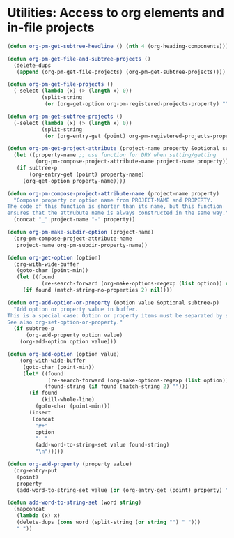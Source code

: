 #+EXPORT_DATE: Friday 08 May 2015 20:05:57 EEST
#+SOURCE: /Users/iani/Documents/Dev/Emacs/org-pm/org-pm.org
* Utilities: Access to org elements and in-file projects
:PROPERTIES:
:ID:       12A162A2-B1DA-4C27-9613-DDF4B534AFAF
:eval-id:  2
:PM_PROJECTS: project1 testing-1-2-3
:END:
#+BEGIN_SRC emacs-lisp
  (defun org-pm-get-subtree-headline () (nth 4 (org-heading-components)))

  (defun org-pm-get-file-and-subtree-projects ()
    (delete-dups
     (append (org-pm-get-file-projects) (org-pm-get-subtree-projects))))

  (defun org-pm-get-file-projects ()
    (-select (lambda (x) (> (length x) 0))
             (split-string
              (or (org-get-option org-pm-registered-projects-property) "") " ")))

  (defun org-pm-get-subtree-projects ()
    (-select (lambda (x) (> (length x) 0))
             (split-string
              (or (org-entry-get (point) org-pm-registered-projects-property) "") " ")))

  (defun org-pm-get-project-attribute (project-name property &optional subtree-p)
    (let ((property-name ;; use function for DRY when setting/getting
           (org-pm-compose-project-attribute-name project-name property)))
     (if subtree-p
         (org-entry-get (point) property-name)
       (org-get-option property-name))))

  (defun org-pm-compose-project-attribute-name (project-name property)
    "Compose property or option name from PROJECT-NAME and PROPERTY.
  The code of this function is shorter than its name, but this function
  ensures that the attrubute name is always constructed in the same way."
    (concat "_" project-name "-" property))

  (defun org-pm-make-subdir-option (project-name)
    (org-pm-compose-project-attribute-name
     project-name org-pm-subdir-property-name))

  (defun org-get-option (option)
    (org-with-wide-buffer
     (goto-char (point-min))
     (let ((found
             (re-search-forward (org-make-options-regexp (list option)) nil t)))
       (if found (match-string-no-properties 2) nil))))

  (defun org-add-option-or-property (option value &optional subtree-p)
    "Add option or property value in buffer.
  This is a special case: Option or property items must be separated by spaces.
  See also org-set-option-or-property."
    (if subtree-p
        (org-add-property option value)
      (org-add-option option value)))

  (defun org-add-option (option value)
      (org-with-wide-buffer
       (goto-char (point-min))
       (let* ((found
               (re-search-forward (org-make-options-regexp (list option)) nil t))
              (found-string (if found (match-string 2) "")))
         (if found
             (kill-whole-line)
           (goto-char (point-min)))
         (insert
          (concat
           "#+"
           option
           ": "
           (add-word-to-string-set value found-string)
           "\n")))))

  (defun org-add-property (property value)
    (org-entry-put
     (point)
     property
     (add-word-to-string-set value (or (org-entry-get (point) property) ""))))

  (defun add-word-to-string-set (word string)
    (mapconcat
     (lambda (x) x)
     (delete-dups (cons word (split-string (or string "") " ")))
     " "))
#+END_SRC
